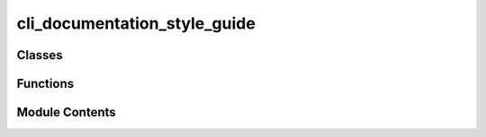 cli_documentation_style_guide
=============================

.. py:module:: cli_documentation_style_guide

.. autoapi-nested-parse::

   VCF Analysis Agent CLI Documentation Style Guide

   This module provides comprehensive documentation standards, templates, and examples
   for documenting CLI command handlers in the VCF Analysis Agent project.

   Based on:
   - PEP 257 (Docstring Conventions)
   - Google Python Style Guide
   - Click CLI Documentation Best Practices
   - argparse Integration Requirements

   Version: 1.0
   Created: 2025-01-05
   Author: VCF Analysis Agent Team



Classes
-------

.. autoapisummary::

   cli_documentation_style_guide.CLIDocstringValidator
   cli_documentation_style_guide.CLIDocumentationStandards
   cli_documentation_style_guide.DocstringValidationResult


Functions
---------

.. autoapisummary::

   cli_documentation_style_guide.cli_command_template
   cli_documentation_style_guide.compliance_command_template
   cli_documentation_style_guide.example_ingest_vcf_docstring
   cli_documentation_style_guide.example_init_lancedb_docstring
   cli_documentation_style_guide.extract_cli_commands
   cli_documentation_style_guide.generate_command_docstring
   cli_documentation_style_guide.get_style_guide_summary
   cli_documentation_style_guide.lancedb_command_template
   cli_documentation_style_guide.validate_module_documentation
   cli_documentation_style_guide.vcf_processing_template


Module Contents
---------------

.. py:class:: CLIDocstringValidator(standards = None)

   Validates CLI command handler docstrings against style guide standards.

   Provides comprehensive validation including section presence, format
   compliance, content quality, and integration requirements.

   Initialize validator with documentation standards.

   :param standards: Documentation standards to validate against.
                     Default: CLIDocumentationStandards()


   .. py:method:: validate_docstring(func)

      Validate a CLI command handler's docstring.

      :param func: Function to validate docstring for.

      :returns: Detailed validation results.
      :rtype: DocstringValidationResult

      .. rubric:: Examples

      >>> validator = CLIDocstringValidator()
      >>> result = validator.validate_docstring(some_cli_command)
      >>> if not result.is_valid:
      ...     for issue in result.issues:
      ...         print(f"Issue: {issue}")



   .. py:attribute:: standards


.. py:class:: CLIDocumentationStandards

   Core standards for CLI command handler documentation.

   These standards ensure consistency, completeness, and integration
   with both developer tools (help(), IDEs) and end-user tools (--help).


   .. py:attribute:: MAX_LINE_LENGTH
      :value: 72



   .. py:attribute:: MINIMUM_COVERAGE
      :value: 95.0



   .. py:attribute:: OPTIONAL_SECTIONS
      :value: ['Notes', 'See Also', 'References', 'Environment Variables', 'Files']



   .. py:attribute:: REQUIRED_SECTIONS
      :value: ['Summary', 'Description', 'Arguments', 'Options', 'Returns', 'Raises', 'Examples', 'Exit Codes']



.. py:class:: DocstringValidationResult

   Result of docstring validation check.


   .. py:attribute:: coverage_score
      :type:  float


   .. py:attribute:: is_valid
      :type:  bool


   .. py:attribute:: issues
      :type:  List[str]


   .. py:attribute:: missing_sections
      :type:  List[str]


   .. py:attribute:: suggestions
      :type:  List[str]


.. py:function:: cli_command_template()

   Standard template for CLI command handler docstrings.


.. py:function:: compliance_command_template()

   Template for compliance validation command handlers.


.. py:function:: example_ingest_vcf_docstring()

   Example of properly documented ingest-vcf command handler.


.. py:function:: example_init_lancedb_docstring()

   Example of properly documented init-lancedb command handler.


.. py:function:: extract_cli_commands(module_path)

   Extract CLI command handler function names from a module.

   :param module_path: Path to Python module to analyze.

   :returns: Function names that appear to be CLI command handlers.
   :rtype: List[str]

   .. rubric:: Examples

   Extract commands from the CLI module:

   >>> commands = extract_cli_commands('src/vcf_agent/cli.py')
   >>> isinstance(commands, list)
   True


.. py:function:: generate_command_docstring(command_type, **kwargs)

   Generate a docstring template for a specific command type.

   :param command_type: Type of command ('lancedb', 'vcf_processing', 'compliance', 'general').
   :param \*\*kwargs: Template substitution values.

   :returns: Generated docstring template.
   :rtype: str

   .. rubric:: Examples

   Generate a LanceDB command docstring:

   >>> docstring = generate_command_docstring('lancedb')
   >>> 'lancedb' in docstring.lower()
   True


.. py:function:: get_style_guide_summary()

   Get a summary of the CLI documentation style guide.


.. py:function:: lancedb_command_template()

   Template for LanceDB operation command handlers.


.. py:function:: validate_module_documentation(module_path)

   Validate documentation for all CLI commands in a module.

   :param module_path: Path to Python module to validate.

   :returns: Validation results by function name.
   :rtype: Dict[str, DocstringValidationResult]

   .. rubric:: Examples

   Validate all CLI commands in a module:

   >>> results = validate_module_documentation('src/vcf_agent/cli.py')
   >>> isinstance(results, dict)
   True


.. py:function:: vcf_processing_template()

   Template for VCF file processing command handlers.


